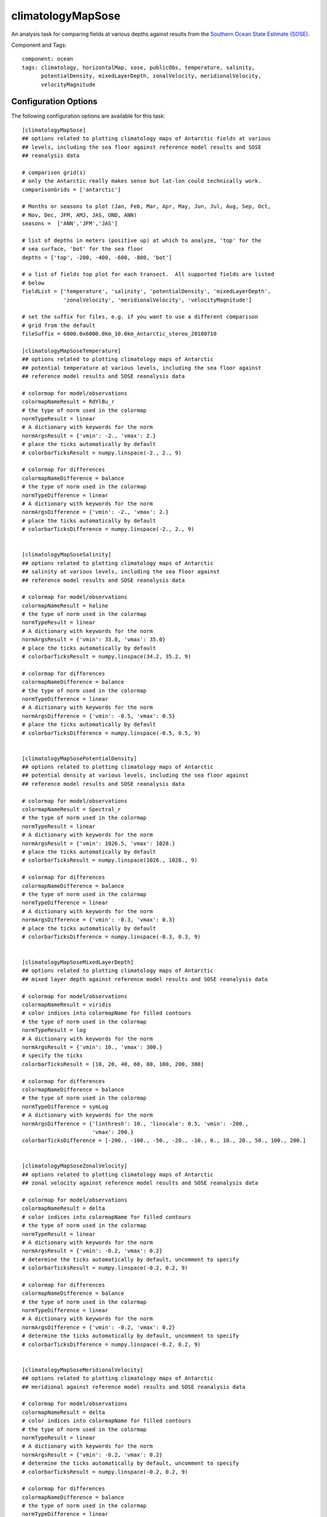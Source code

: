 .. _task_climatologyMapSose:

climatologyMapSose
=============================

An analysis task for comparing fields at various depths against
results from the `Southern Ocean State Estimate (SOSE)`_.

Component and Tags::

  component: ocean
  tags: climatology, horizontalMap, sose, publicObs, temperature, salinity,
        potentialDensity, mixedLayerDepth, zonalVelocity, meridionalVelocity,
        velocityMagnitude

Configuration Options
---------------------

The following configuration options are available for this task::

    [climatologyMapSose]
    ## options related to plotting climatology maps of Antarctic fields at various
    ## levels, including the sea floor against reference model results and SOSE
    ## reanalysis data

    # comparison grid(s)
    # only the Antarctic really makes sense but lat-lon could technically work.
    comparisonGrids = ['antarctic']

    # Months or seasons to plot (Jan, Feb, Mar, Apr, May, Jun, Jul, Aug, Sep, Oct,
    # Nov, Dec, JFM, AMJ, JAS, OND, ANN)
    seasons =  ['ANN','JFM','JAS']

    # list of depths in meters (positive up) at which to analyze, 'top' for the
    # sea surface, 'bot' for the sea floor
    depths = ['top', -200, -400, -600, -800, 'bot']

    # a list of fields top plot for each transect.  All supported fields are listed
    # below
    fieldList = ['temperature', 'salinity', 'potentialDensity', 'mixedLayerDepth',
                 'zonalVelocity', 'meridionalVelocity', 'velocityMagnitude']

    # set the suffix for files, e.g. if you want to use a different comparison
    # grid from the default
    fileSuffix = 6000.0x6000.0km_10.0km_Antarctic_stereo_20180710

    [climatologyMapSoseTemperature]
    ## options related to plotting climatology maps of Antarctic
    ## potential temperature at various levels, including the sea floor against
    ## reference model results and SOSE reanalysis data

    # colormap for model/observations
    colormapNameResult = RdYlBu_r
    # the type of norm used in the colormap
    normTypeResult = linear
    # A dictionary with keywords for the norm
    normArgsResult = {'vmin': -2., 'vmax': 2.}
    # place the ticks automatically by default
    # colorbarTicksResult = numpy.linspace(-2., 2., 9)

    # colormap for differences
    colormapNameDifference = balance
    # the type of norm used in the colormap
    normTypeDifference = linear
    # A dictionary with keywords for the norm
    normArgsDifference = {'vmin': -2., 'vmax': 2.}
    # place the ticks automatically by default
    # colorbarTicksDifference = numpy.linspace(-2., 2., 9)


    [climatologyMapSoseSalinity]
    ## options related to plotting climatology maps of Antarctic
    ## salinity at various levels, including the sea floor against
    ## reference model results and SOSE reanalysis data

    # colormap for model/observations
    colormapNameResult = haline
    # the type of norm used in the colormap
    normTypeResult = linear
    # A dictionary with keywords for the norm
    normArgsResult = {'vmin': 33.8, 'vmax': 35.0}
    # place the ticks automatically by default
    # colorbarTicksResult = numpy.linspace(34.2, 35.2, 9)

    # colormap for differences
    colormapNameDifference = balance
    # the type of norm used in the colormap
    normTypeDifference = linear
    # A dictionary with keywords for the norm
    normArgsDifference = {'vmin': -0.5, 'vmax': 0.5}
    # place the ticks automatically by default
    # colorbarTicksDifference = numpy.linspace(-0.5, 0.5, 9)


    [climatologyMapSosePotentialDensity]
    ## options related to plotting climatology maps of Antarctic
    ## potential density at various levels, including the sea floor against
    ## reference model results and SOSE reanalysis data

    # colormap for model/observations
    colormapNameResult = Spectral_r
    # the type of norm used in the colormap
    normTypeResult = linear
    # A dictionary with keywords for the norm
    normArgsResult = {'vmin': 1026.5, 'vmax': 1028.}
    # place the ticks automatically by default
    # colorbarTicksResult = numpy.linspace(1026., 1028., 9)

    # colormap for differences
    colormapNameDifference = balance
    # the type of norm used in the colormap
    normTypeDifference = linear
    # A dictionary with keywords for the norm
    normArgsDifference = {'vmin': -0.3, 'vmax': 0.3}
    # place the ticks automatically by default
    # colorbarTicksDifference = numpy.linspace(-0.3, 0.3, 9)


    [climatologyMapSoseMixedLayerDepth]
    ## options related to plotting climatology maps of Antarctic
    ## mixed layer depth against reference model results and SOSE reanalysis data

    # colormap for model/observations
    colormapNameResult = viridis
    # color indices into colormapName for filled contours
    # the type of norm used in the colormap
    normTypeResult = log
    # A dictionary with keywords for the norm
    normArgsResult = {'vmin': 10., 'vmax': 300.}
    # specify the ticks
    colorbarTicksResult = [10, 20, 40, 60, 80, 100, 200, 300]

    # colormap for differences
    colormapNameDifference = balance
    # the type of norm used in the colormap
    normTypeDifference = symLog
    # A dictionary with keywords for the norm
    normArgsDifference = {'linthresh': 10., 'linscale': 0.5, 'vmin': -200.,
                          'vmax': 200.}
    colorbarTicksDifference = [-200., -100., -50., -20., -10., 0., 10., 20., 50., 100., 200.]


    [climatologyMapSoseZonalVelocity]
    ## options related to plotting climatology maps of Antarctic
    ## zonal velocity against reference model results and SOSE reanalysis data

    # colormap for model/observations
    colormapNameResult = delta
    # color indices into colormapName for filled contours
    # the type of norm used in the colormap
    normTypeResult = linear
    # A dictionary with keywords for the norm
    normArgsResult = {'vmin': -0.2, 'vmax': 0.2}
    # determine the ticks automatically by default, uncomment to specify
    # colorbarTicksResult = numpy.linspace(-0.2, 0.2, 9)

    # colormap for differences
    colormapNameDifference = balance
    # the type of norm used in the colormap
    normTypeDifference = linear
    # A dictionary with keywords for the norm
    normArgsDifference = {'vmin': -0.2, 'vmax': 0.2}
    # determine the ticks automatically by default, uncomment to specify
    # colorbarTicksDifference = numpy.linspace(-0.2, 0.2, 9)


    [climatologyMapSoseMeridionalVelocity]
    ## options related to plotting climatology maps of Antarctic
    ## meridional against reference model results and SOSE reanalysis data

    # colormap for model/observations
    colormapNameResult = delta
    # color indices into colormapName for filled contours
    # the type of norm used in the colormap
    normTypeResult = linear
    # A dictionary with keywords for the norm
    normArgsResult = {'vmin': -0.2, 'vmax': 0.2}
    # determine the ticks automatically by default, uncomment to specify
    # colorbarTicksResult = numpy.linspace(-0.2, 0.2, 9)

    # colormap for differences
    colormapNameDifference = balance
    # the type of norm used in the colormap
    normTypeDifference = linear
    # A dictionary with keywords for the norm
    normArgsDifference = {'vmin': -0.2, 'vmax': 0.2}
    # determine the ticks automatically by default, uncomment to specify
    # colorbarTicksDifference = numpy.linspace(-0.2, 0.2, 9)


    [climatologyMapSoseVelocityMagnitude]
    ## options related to plotting climatology maps of Antarctic
    ## meridional against reference model results and SOSE reanalysis data

    # colormap for model/observations
    colormapNameResult = ice
    # color indices into colormapName for filled contours
    # the type of norm used in the colormap
    normTypeResult = linear
    # A dictionary with keywords for the norm
    normArgsResult = {'vmin': 0, 'vmax': 0.2}
    # determine the ticks automatically by default, uncomment to specify
    # colorbarTicksResult = numpy.linspace(0, 0.2, 9)

    # colormap for differences
    colormapNameDifference = balance
    # the type of norm used in the colormap
    normTypeDifference = linear
    # A dictionary with keywords for the norm
    normArgsDifference = {'vmin': -0.2, 'vmax': 0.2}
    # determine the ticks automatically by default, uncomment to specify
    # colorbarTicksDifference = numpy.linspace(-0.2, 0.2, 9)

There is a section for options that apply to all SOSE climatology maps and
one for each field supported for specifying the color map.

The option ``depths`` is a list of (approximate) depths at which to sample
the potential temperature field.  A value of ``'top'`` indicates the sea
surface (or the ice-ocean interface under ice shelves) while a value of
``'bot'`` indicates the seafloor.

The user can select only to plot a subset of the supported fields by adding
only the desired field names to ``fieldList``.  The default value shows the
list of all available fields.

The default SOSE data is on a 6,000 x 6,000 km grid focused on the Antarctic
continental shelf. An alternative data set is available on a 10,000 x 10,000 km
grid.  These data can be downloaded directly from the `data repository`_ (but
are not included when you run ``download_analysis_data`` because of the large
size of this data: ~27 GB).  Store the data stored in the ``diagnostics``
folder (see :ref:`config_diagnostics`) under
``diagnostics/observations/Ocean/SOSE``.  Then, climatologies can be plotted
with these data by setting::

    fileSuffix = 10000.0x10000.0km_10.0km_Antarctic_stereo_20190603

For more details, see:
 * :ref:`config_colormaps`
 * :ref:`config_seasons`
 * :ref:`config_comparison_grids`


State Estimate
--------------

:ref:`sose`

Example Result
--------------

.. image:: examples/clim_sose_temp.png
   :width: 720 px
   :align: center

.. _`Southern Ocean State Estimate (SOSE)`: http://sose.ucsd.edu/sose_stateestimation_data_05to10.html
.. _`data repository`: https://web.lcrc.anl.gov/public/e3sm/diagnostics/observations/Ocean/SOSE/

